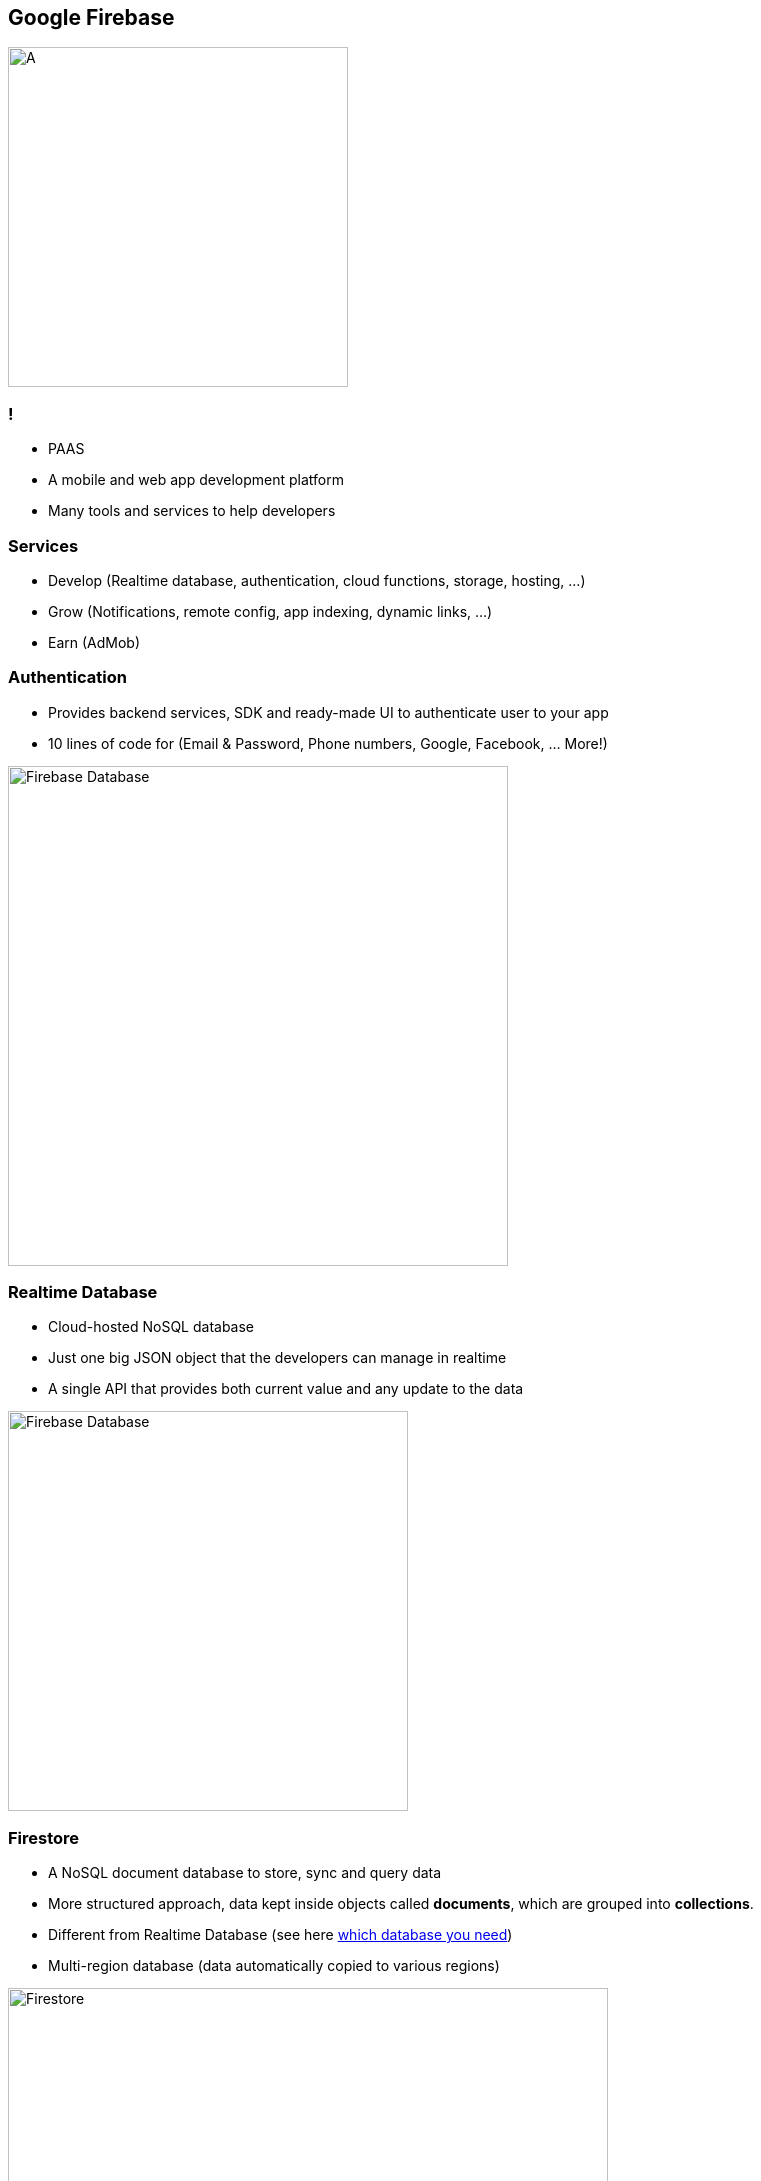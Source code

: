 == Google Firebase
image::./firebase.png[A,340]

=== !
- PAAS
- A mobile and web app development platform
- Many tools and services to help developers

=== Services
- Develop (Realtime database, authentication, cloud functions, storage, hosting, ...)
- Grow (Notifications, remote config, app indexing, dynamic links, ...)
- Earn (AdMob)

=== Authentication
- Provides backend services, SDK and ready-made UI to authenticate user to your app
- 10 lines of code for (Email & Password, Phone numbers, Google, Facebook, ... More!)

image::./firebase-authentication.png[Firebase Database,500]

=== Realtime Database
- Cloud-hosted NoSQL database
- Just one big JSON object that the developers can manage in realtime
- A single API that provides both current value and any update to the data

image::./firebase-database.gif[Firebase Database,400]

=== Firestore

- A NoSQL document database to store, sync and query data
- More structured approach, data kept inside objects called *documents*, which are grouped into *collections*.
- Different from Realtime Database (see here https://firebase.google.com/docs/firestore/rtdb-vs-firestore[which database you need])
- Multi-region database (data automatically copied to various regions)

image::./firebase-firestore.png[Firestore,600]

=== !

Queries are created by chaining together one or more filter methods.


[source, javascript]
----
firebase.firestore.collection('teams')
.where('organization', '==', this.db.collection('organizations').doc(organizationId))
.get();
----

=== Hosting

- Fast and secure hosting for web app, static and dynamic content, and microservices
- Serve content over secure connection
- Deliver content fast (CDN around the world)
- Deploy new versions with one command (Firebase CLI)
- Rollback with one click

image::./firebase-hosting.jpg[Firebase Hosting,300]

=== Want to know more ?

https://firebase.google.com/docs
